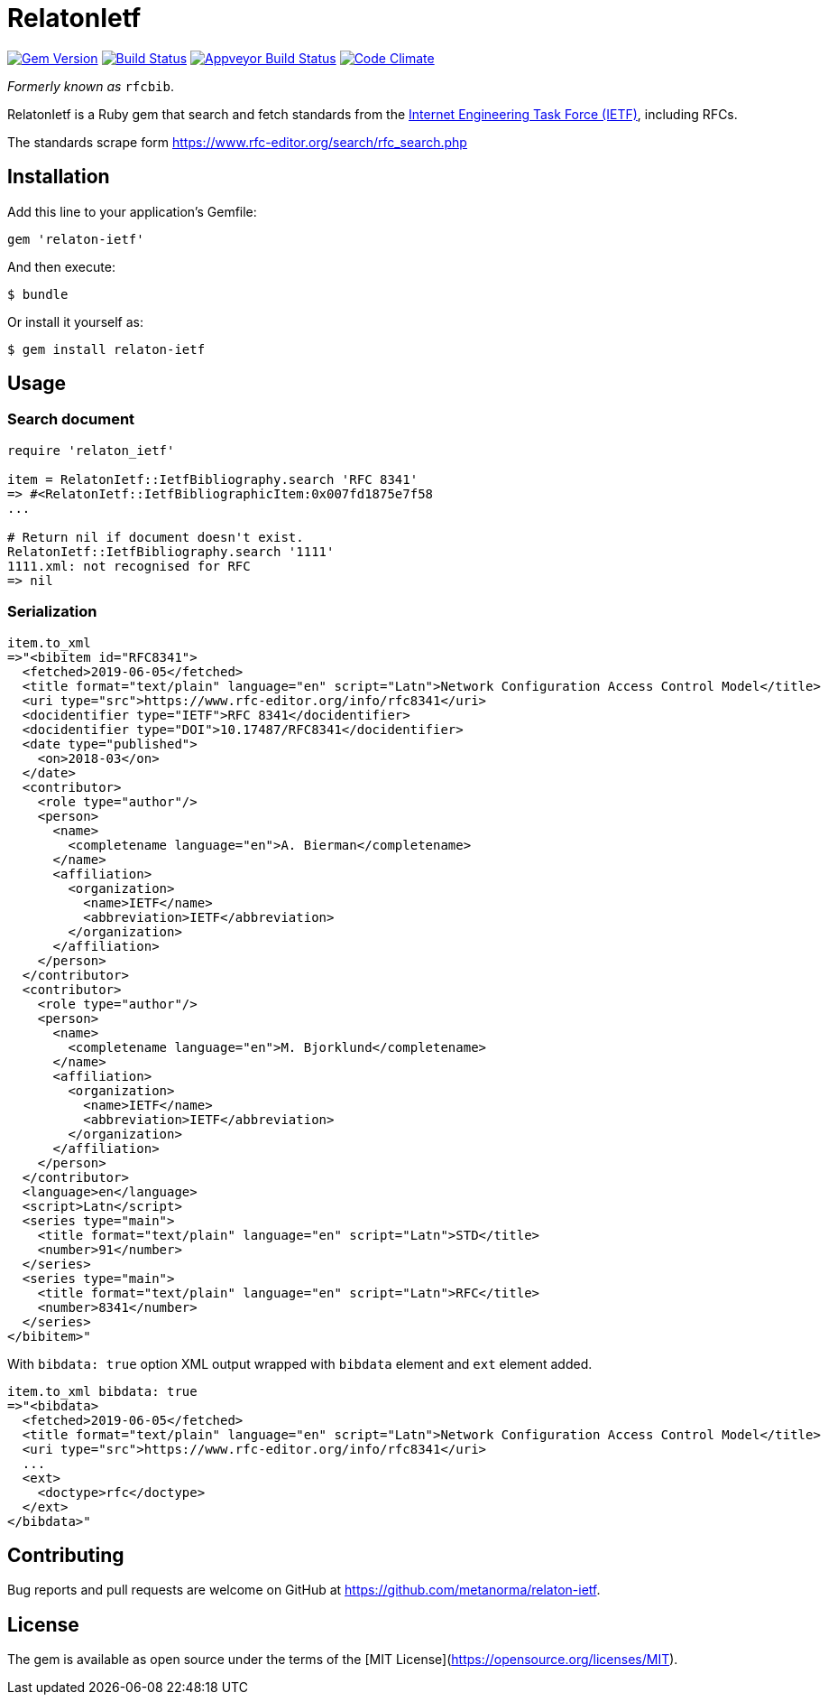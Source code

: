 = RelatonIetf

image:https://img.shields.io/gem/v/relaton-ietf.svg["Gem Version", link="https://rubygems.org/gems/relaton-ietf"]
image:https://img.shields.io/travis/metanorma/relaton-ietf/master.svg["Build Status", link="https://travis-ci.org/metanorma/relaton-ietf"]
image:https://ci.appveyor.com/api/projects/status/eirsba4v3nviejs4?svg=true["Appveyor Build Status", link="https://ci.appveyor.com/project/ribose/relaton-ietf"]
image:https://codeclimate.com/github/metanorma/relaton-ietf/badges/gpa.svg["Code Climate", link="https://codeclimate.com/github/metanorma/relaton-ietf"]

_Formerly known as_ `rfcbib`.

RelatonIetf is a Ruby gem that search and fetch standards from the https://www.ietf.org[Internet Engineering Task Force (IETF)], including RFCs.

The standards scrape form https://www.rfc-editor.org/search/rfc_search.php

== Installation

Add this line to your application's Gemfile:

[source, ruby]
----
gem 'relaton-ietf'
----

And then execute:

    $ bundle

Or install it yourself as:

    $ gem install relaton-ietf

== Usage

=== Search document

[source,ruby]
----
require 'relaton_ietf'

item = RelatonIetf::IetfBibliography.search 'RFC 8341'
=> #<RelatonIetf::IetfBibliographicItem:0x007fd1875e7f58
...

# Return nil if document doesn't exist.
RelatonIetf::IetfBibliography.search '1111'
1111.xml: not recognised for RFC
=> nil
----

=== Serialization

[source,ruby]
----
item.to_xml
=>"<bibitem id="RFC8341">
  <fetched>2019-06-05</fetched>
  <title format="text/plain" language="en" script="Latn">Network Configuration Access Control Model</title>
  <uri type="src">https://www.rfc-editor.org/info/rfc8341</uri>
  <docidentifier type="IETF">RFC 8341</docidentifier>
  <docidentifier type="DOI">10.17487/RFC8341</docidentifier>
  <date type="published">
    <on>2018-03</on>
  </date>
  <contributor>
    <role type="author"/>
    <person>
      <name>
        <completename language="en">A. Bierman</completename>
      </name>
      <affiliation>
        <organization>
          <name>IETF</name>
          <abbreviation>IETF</abbreviation>
        </organization>
      </affiliation>
    </person>
  </contributor>
  <contributor>
    <role type="author"/>
    <person>
      <name>
        <completename language="en">M. Bjorklund</completename>
      </name>
      <affiliation>
        <organization>
          <name>IETF</name>
          <abbreviation>IETF</abbreviation>
        </organization>
      </affiliation>
    </person>
  </contributor>
  <language>en</language>
  <script>Latn</script>
  <series type="main">
    <title format="text/plain" language="en" script="Latn">STD</title>
    <number>91</number>
  </series>
  <series type="main">
    <title format="text/plain" language="en" script="Latn">RFC</title>
    <number>8341</number>
  </series>
</bibitem>"
----
With `bibdata: true` option XML output wrapped with `bibdata` element and `ext` element added.
[source,ruby]
----
item.to_xml bibdata: true
=>"<bibdata>
  <fetched>2019-06-05</fetched>
  <title format="text/plain" language="en" script="Latn">Network Configuration Access Control Model</title>
  <uri type="src">https://www.rfc-editor.org/info/rfc8341</uri>
  ...
  <ext>
    <doctype>rfc</doctype>
  </ext>
</bibdata>"
----

== Contributing

Bug reports and pull requests are welcome on GitHub at https://github.com/metanorma/relaton-ietf.

== License

The gem is available as open source under the terms of the [MIT License](https://opensource.org/licenses/MIT).

